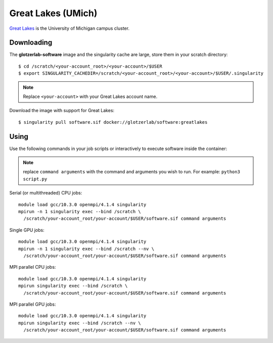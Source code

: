 Great Lakes (UMich)
-------------------

`Great Lakes <https://arc-ts.umich.edu/greatlakes/>`_ is the University of Michigan campus cluster.

Downloading
***********

The **glotzerlab-software** image and the singularity cache are large, store them in your scratch
directory::

    $ cd /scratch/<your-account_root>/<your-account>/$USER
    $ export SINGULARITY_CACHEDIR=/scratch/<your-account_root>/<your-account>/$USER/.singularity

.. note::

    Replace ``<your-account>`` with your Great Lakes account name.

Download the image with support for Great Lakes::

    $ singularity pull software.sif docker://glotzerlab/software:greatlakes

Using
*****

Use the following commands in your job scripts or interactively to execute software inside the container:

.. note::

    replace ``command arguments`` with the command and arguments you wish to run. For example:
    ``python3 script.py``

Serial (or multithreaded) CPU jobs::

    module load gcc/10.3.0 openmpi/4.1.4 singularity
    mpirun -n 1 singularity exec --bind /scratch \
      /scratch/your-account_root/your-account/$USER/software.sif command arguments

Single GPU jobs::

    module load gcc/10.3.0 openmpi/4.1.4 singularity
    mpirun -n 1 singularity exec --bind /scratch --nv \
      /scratch/your-account_root/your-account/$USER/software.sif command arguments

MPI parallel CPU jobs::

    module load gcc/10.3.0 openmpi/4.1.4 singularity
    mpirun singularity exec --bind /scratch \
      /scratch/your-account_root/your-account/$USER/software.sif command arguments

MPI parallel GPU jobs::

    module load gcc/10.3.0 openmpi/4.1.4 singularity
    mpirun singularity exec --bind /scratch --nv \
      /scratch/your-account_root/your-account/$USER/software.sif command arguments
